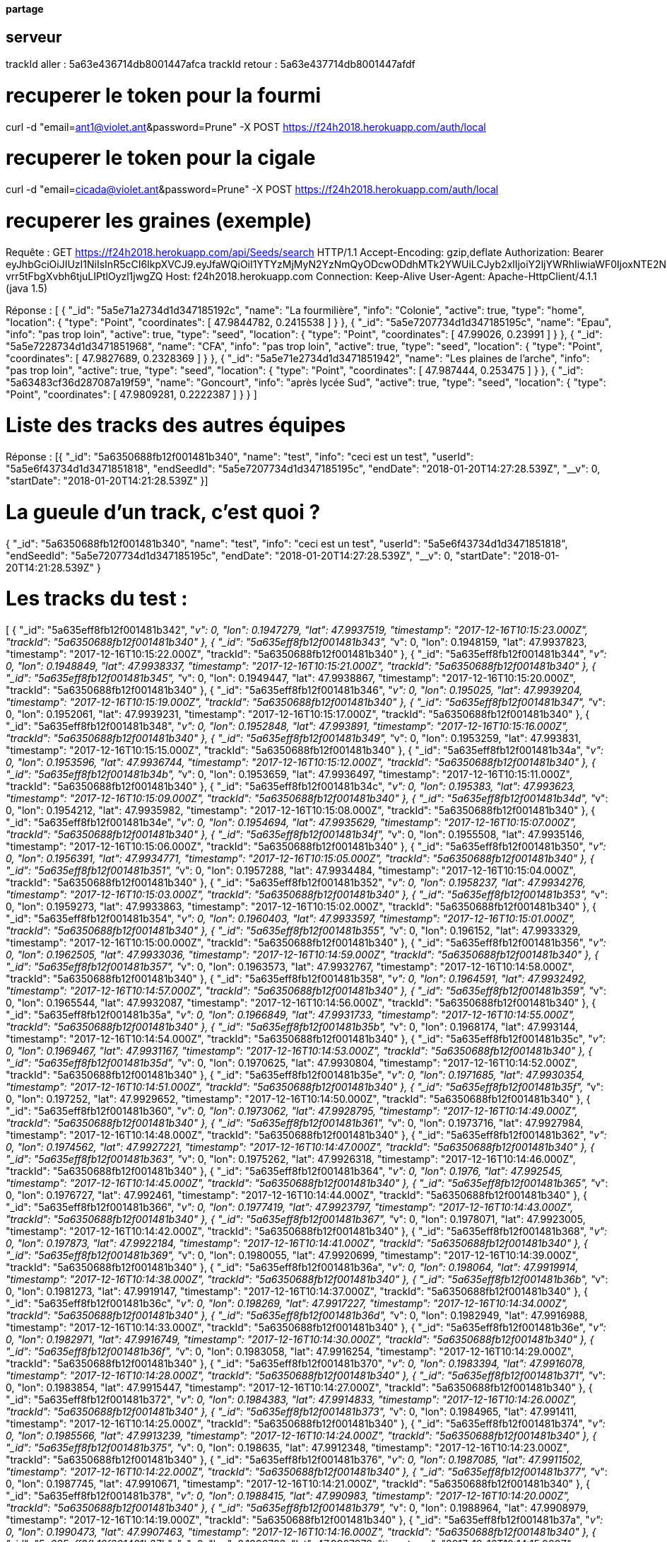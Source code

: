 ==== partage 

== serveur 

trackId aller : 5a63e436714db8001447afca
trackId retour : 5a63e437714db8001447afdf

= recuperer le token pour la fourmi

curl -d "email=ant1@violet.ant&password=Prune" -X POST https://f24h2018.herokuapp.com/auth/local

= recuperer le token pour la cigale

curl -d "email=cicada@violet.ant&password=Prune" -X POST https://f24h2018.herokuapp.com/auth/local

= recuperer les graines (exemple)
Requête :
GET https://f24h2018.herokuapp.com/api/Seeds/search HTTP/1.1
Accept-Encoding: gzip,deflate
Authorization: Bearer eyJhbGciOiJIUzI1NiIsInR5cCI6IkpXVCJ9.eyJfaWQiOiI1YTYzMjMyN2YzNmQyODcwODdhMTk2YWUiLCJyb2xlIjoiY2ljYWRhIiwiaWF0IjoxNTE2NDQ4NTU5LCJleHAiOjE1MTY0NjY1NTl9.vRC4yJZ_HmY-vrr5tFbgXvbh6tjuLIPtlOyzl1jwgZQ
Host: f24h2018.herokuapp.com
Connection: Keep-Alive
User-Agent: Apache-HttpClient/4.1.1 (java 1.5)

Réponse :
[
      {
      "_id": "5a5e71a2734d1d347185192c",
      "name": "La fourmilière",
      "info": "Colonie",
      "active": true,
      "type": "home",
      "location":       {
         "type": "Point",
         "coordinates":          [
            47.9844782,
            0.2415538
         ]
      }
   },
      {
      "_id": "5a5e7207734d1d347185195c",
      "name": "Epau",
      "info": "pas trop loin",
      "active": true,
      "type": "seed",
      "location":       {
         "type": "Point",
         "coordinates":          [
            47.99026,
            0.23991
         ]
      }
   },
      {
      "_id": "5a5e7228734d1d3471851968",
      "name": "CFA",
      "info": "pas trop loin",
      "active": true,
      "type": "seed",
      "location":       {
         "type": "Point",
         "coordinates":          [
            47.9827689,
            0.2328369
         ]
      }
   },
      {
      "_id": "5a5e71e2734d1d3471851942",
      "name": "Les plaines de l'arche",
      "info": "pas trop loin",
      "active": true,
      "type": "seed",
      "location":       {
         "type": "Point",
         "coordinates":          [
            47.987444,
            0.253475
         ]
      }
   },
      {
      "_id": "5a63483cf36d287087a19f59",
      "name": "Goncourt",
      "info": "après lycée Sud",
      "active": true,
      "type": "seed",
      "location":       {
         "type": "Point",
         "coordinates":          [
            47.9809281,
            0.2222387
         ]
      }
   }
]

= Liste des tracks des autres équipes

Réponse :
[{
   "_id": "5a6350688fb12f001481b340",
   "name": "test",
   "info": "ceci est un test",
   "userId": "5a5e6f43734d1d3471851818",
   "endSeedId": "5a5e7207734d1d347185195c",
   "endDate": "2018-01-20T14:27:28.539Z",
   "__v": 0,
   "startDate": "2018-01-20T14:21:28.539Z"
}]

= La gueule d'un track, c'est quoi ?
{
   "_id": "5a6350688fb12f001481b340",
   "name": "test",
   "info": "ceci est un test",
   "userId": "5a5e6f43734d1d3471851818",
   "endSeedId": "5a5e7207734d1d347185195c",
   "endDate": "2018-01-20T14:27:28.539Z",
   "__v": 0,
   "startDate": "2018-01-20T14:21:28.539Z"
}

= Les tracks du test :
[
      {
      "_id": "5a635eff8fb12f001481b342",
      "__v": 0,
      "lon": 0.1947279,
      "lat": 47.9937519,
      "timestamp": "2017-12-16T10:15:23.000Z",
      "trackId": "5a6350688fb12f001481b340"
   },
      {
      "_id": "5a635eff8fb12f001481b343",
      "__v": 0,
      "lon": 0.1948159,
      "lat": 47.9937823,
      "timestamp": "2017-12-16T10:15:22.000Z",
      "trackId": "5a6350688fb12f001481b340"
   },
      {
      "_id": "5a635eff8fb12f001481b344",
      "__v": 0,
      "lon": 0.1948849,
      "lat": 47.9938337,
      "timestamp": "2017-12-16T10:15:21.000Z",
      "trackId": "5a6350688fb12f001481b340"
   },
      {
      "_id": "5a635eff8fb12f001481b345",
      "__v": 0,
      "lon": 0.1949447,
      "lat": 47.9938867,
      "timestamp": "2017-12-16T10:15:20.000Z",
      "trackId": "5a6350688fb12f001481b340"
   },
      {
      "_id": "5a635eff8fb12f001481b346",
      "__v": 0,
      "lon": 0.195025,
      "lat": 47.9939204,
      "timestamp": "2017-12-16T10:15:19.000Z",
      "trackId": "5a6350688fb12f001481b340"
   },
      {
      "_id": "5a635eff8fb12f001481b347",
      "__v": 0,
      "lon": 0.1952061,
      "lat": 47.9939231,
      "timestamp": "2017-12-16T10:15:17.000Z",
      "trackId": "5a6350688fb12f001481b340"
   },
      {
      "_id": "5a635eff8fb12f001481b348",
      "__v": 0,
      "lon": 0.1952848,
      "lat": 47.993891,
      "timestamp": "2017-12-16T10:15:16.000Z",
      "trackId": "5a6350688fb12f001481b340"
   },
      {
      "_id": "5a635eff8fb12f001481b349",
      "__v": 0,
      "lon": 0.1953259,
      "lat": 47.993831,
      "timestamp": "2017-12-16T10:15:15.000Z",
      "trackId": "5a6350688fb12f001481b340"
   },
      {
      "_id": "5a635eff8fb12f001481b34a",
      "__v": 0,
      "lon": 0.1953596,
      "lat": 47.9936744,
      "timestamp": "2017-12-16T10:15:12.000Z",
      "trackId": "5a6350688fb12f001481b340"
   },
      {
      "_id": "5a635eff8fb12f001481b34b",
      "__v": 0,
      "lon": 0.1953659,
      "lat": 47.9936497,
      "timestamp": "2017-12-16T10:15:11.000Z",
      "trackId": "5a6350688fb12f001481b340"
   },
      {
      "_id": "5a635eff8fb12f001481b34c",
      "__v": 0,
      "lon": 0.195383,
      "lat": 47.993623,
      "timestamp": "2017-12-16T10:15:09.000Z",
      "trackId": "5a6350688fb12f001481b340"
   },
      {
      "_id": "5a635eff8fb12f001481b34d",
      "__v": 0,
      "lon": 0.1954212,
      "lat": 47.9935982,
      "timestamp": "2017-12-16T10:15:08.000Z",
      "trackId": "5a6350688fb12f001481b340"
   },
      {
      "_id": "5a635eff8fb12f001481b34e",
      "__v": 0,
      "lon": 0.1954694,
      "lat": 47.9935629,
      "timestamp": "2017-12-16T10:15:07.000Z",
      "trackId": "5a6350688fb12f001481b340"
   },
      {
      "_id": "5a635eff8fb12f001481b34f",
      "__v": 0,
      "lon": 0.1955508,
      "lat": 47.9935146,
      "timestamp": "2017-12-16T10:15:06.000Z",
      "trackId": "5a6350688fb12f001481b340"
   },
      {
      "_id": "5a635eff8fb12f001481b350",
      "__v": 0,
      "lon": 0.1956391,
      "lat": 47.9934771,
      "timestamp": "2017-12-16T10:15:05.000Z",
      "trackId": "5a6350688fb12f001481b340"
   },
      {
      "_id": "5a635eff8fb12f001481b351",
      "__v": 0,
      "lon": 0.1957288,
      "lat": 47.9934484,
      "timestamp": "2017-12-16T10:15:04.000Z",
      "trackId": "5a6350688fb12f001481b340"
   },
      {
      "_id": "5a635eff8fb12f001481b352",
      "__v": 0,
      "lon": 0.1958237,
      "lat": 47.9934276,
      "timestamp": "2017-12-16T10:15:03.000Z",
      "trackId": "5a6350688fb12f001481b340"
   },
      {
      "_id": "5a635eff8fb12f001481b353",
      "__v": 0,
      "lon": 0.1959273,
      "lat": 47.9933863,
      "timestamp": "2017-12-16T10:15:02.000Z",
      "trackId": "5a6350688fb12f001481b340"
   },
      {
      "_id": "5a635eff8fb12f001481b354",
      "__v": 0,
      "lon": 0.1960403,
      "lat": 47.9933597,
      "timestamp": "2017-12-16T10:15:01.000Z",
      "trackId": "5a6350688fb12f001481b340"
   },
      {
      "_id": "5a635eff8fb12f001481b355",
      "__v": 0,
      "lon": 0.196152,
      "lat": 47.9933329,
      "timestamp": "2017-12-16T10:15:00.000Z",
      "trackId": "5a6350688fb12f001481b340"
   },
      {
      "_id": "5a635eff8fb12f001481b356",
      "__v": 0,
      "lon": 0.1962505,
      "lat": 47.9933036,
      "timestamp": "2017-12-16T10:14:59.000Z",
      "trackId": "5a6350688fb12f001481b340"
   },
      {
      "_id": "5a635eff8fb12f001481b357",
      "__v": 0,
      "lon": 0.1963573,
      "lat": 47.9932767,
      "timestamp": "2017-12-16T10:14:58.000Z",
      "trackId": "5a6350688fb12f001481b340"
   },
      {
      "_id": "5a635eff8fb12f001481b358",
      "__v": 0,
      "lon": 0.1964591,
      "lat": 47.9932492,
      "timestamp": "2017-12-16T10:14:57.000Z",
      "trackId": "5a6350688fb12f001481b340"
   },
      {
      "_id": "5a635eff8fb12f001481b359",
      "__v": 0,
      "lon": 0.1965544,
      "lat": 47.9932087,
      "timestamp": "2017-12-16T10:14:56.000Z",
      "trackId": "5a6350688fb12f001481b340"
   },
      {
      "_id": "5a635eff8fb12f001481b35a",
      "__v": 0,
      "lon": 0.1966849,
      "lat": 47.9931733,
      "timestamp": "2017-12-16T10:14:55.000Z",
      "trackId": "5a6350688fb12f001481b340"
   },
      {
      "_id": "5a635eff8fb12f001481b35b",
      "__v": 0,
      "lon": 0.1968174,
      "lat": 47.993144,
      "timestamp": "2017-12-16T10:14:54.000Z",
      "trackId": "5a6350688fb12f001481b340"
   },
      {
      "_id": "5a635eff8fb12f001481b35c",
      "__v": 0,
      "lon": 0.1969467,
      "lat": 47.9931167,
      "timestamp": "2017-12-16T10:14:53.000Z",
      "trackId": "5a6350688fb12f001481b340"
   },
      {
      "_id": "5a635eff8fb12f001481b35d",
      "__v": 0,
      "lon": 0.1970625,
      "lat": 47.9930804,
      "timestamp": "2017-12-16T10:14:52.000Z",
      "trackId": "5a6350688fb12f001481b340"
   },
      {
      "_id": "5a635eff8fb12f001481b35e",
      "__v": 0,
      "lon": 0.1971685,
      "lat": 47.9930354,
      "timestamp": "2017-12-16T10:14:51.000Z",
      "trackId": "5a6350688fb12f001481b340"
   },
      {
      "_id": "5a635eff8fb12f001481b35f",
      "__v": 0,
      "lon": 0.197252,
      "lat": 47.9929652,
      "timestamp": "2017-12-16T10:14:50.000Z",
      "trackId": "5a6350688fb12f001481b340"
   },
      {
      "_id": "5a635eff8fb12f001481b360",
      "__v": 0,
      "lon": 0.1973062,
      "lat": 47.9928795,
      "timestamp": "2017-12-16T10:14:49.000Z",
      "trackId": "5a6350688fb12f001481b340"
   },
      {
      "_id": "5a635eff8fb12f001481b361",
      "__v": 0,
      "lon": 0.1973716,
      "lat": 47.9927984,
      "timestamp": "2017-12-16T10:14:48.000Z",
      "trackId": "5a6350688fb12f001481b340"
   },
      {
      "_id": "5a635eff8fb12f001481b362",
      "__v": 0,
      "lon": 0.1974562,
      "lat": 47.9927221,
      "timestamp": "2017-12-16T10:14:47.000Z",
      "trackId": "5a6350688fb12f001481b340"
   },
      {
      "_id": "5a635eff8fb12f001481b363",
      "__v": 0,
      "lon": 0.1975262,
      "lat": 47.9926318,
      "timestamp": "2017-12-16T10:14:46.000Z",
      "trackId": "5a6350688fb12f001481b340"
   },
      {
      "_id": "5a635eff8fb12f001481b364",
      "__v": 0,
      "lon": 0.1976,
      "lat": 47.992545,
      "timestamp": "2017-12-16T10:14:45.000Z",
      "trackId": "5a6350688fb12f001481b340"
   },
      {
      "_id": "5a635eff8fb12f001481b365",
      "__v": 0,
      "lon": 0.1976727,
      "lat": 47.992461,
      "timestamp": "2017-12-16T10:14:44.000Z",
      "trackId": "5a6350688fb12f001481b340"
   },
      {
      "_id": "5a635eff8fb12f001481b366",
      "__v": 0,
      "lon": 0.1977419,
      "lat": 47.9923797,
      "timestamp": "2017-12-16T10:14:43.000Z",
      "trackId": "5a6350688fb12f001481b340"
   },
      {
      "_id": "5a635eff8fb12f001481b367",
      "__v": 0,
      "lon": 0.1978071,
      "lat": 47.9923005,
      "timestamp": "2017-12-16T10:14:42.000Z",
      "trackId": "5a6350688fb12f001481b340"
   },
      {
      "_id": "5a635eff8fb12f001481b368",
      "__v": 0,
      "lon": 0.197873,
      "lat": 47.9922184,
      "timestamp": "2017-12-16T10:14:41.000Z",
      "trackId": "5a6350688fb12f001481b340"
   },
      {
      "_id": "5a635eff8fb12f001481b369",
      "__v": 0,
      "lon": 0.1980055,
      "lat": 47.9920699,
      "timestamp": "2017-12-16T10:14:39.000Z",
      "trackId": "5a6350688fb12f001481b340"
   },
      {
      "_id": "5a635eff8fb12f001481b36a",
      "__v": 0,
      "lon": 0.198064,
      "lat": 47.9919914,
      "timestamp": "2017-12-16T10:14:38.000Z",
      "trackId": "5a6350688fb12f001481b340"
   },
      {
      "_id": "5a635eff8fb12f001481b36b",
      "__v": 0,
      "lon": 0.1981273,
      "lat": 47.9919147,
      "timestamp": "2017-12-16T10:14:37.000Z",
      "trackId": "5a6350688fb12f001481b340"
   },
      {
      "_id": "5a635eff8fb12f001481b36c",
      "__v": 0,
      "lon": 0.198269,
      "lat": 47.9917227,
      "timestamp": "2017-12-16T10:14:34.000Z",
      "trackId": "5a6350688fb12f001481b340"
   },
      {
      "_id": "5a635eff8fb12f001481b36d",
      "__v": 0,
      "lon": 0.1982949,
      "lat": 47.9916988,
      "timestamp": "2017-12-16T10:14:33.000Z",
      "trackId": "5a6350688fb12f001481b340"
   },
      {
      "_id": "5a635eff8fb12f001481b36e",
      "__v": 0,
      "lon": 0.1982971,
      "lat": 47.9916749,
      "timestamp": "2017-12-16T10:14:30.000Z",
      "trackId": "5a6350688fb12f001481b340"
   },
      {
      "_id": "5a635eff8fb12f001481b36f",
      "__v": 0,
      "lon": 0.1983058,
      "lat": 47.9916254,
      "timestamp": "2017-12-16T10:14:29.000Z",
      "trackId": "5a6350688fb12f001481b340"
   },
      {
      "_id": "5a635eff8fb12f001481b370",
      "__v": 0,
      "lon": 0.1983394,
      "lat": 47.9916078,
      "timestamp": "2017-12-16T10:14:28.000Z",
      "trackId": "5a6350688fb12f001481b340"
   },
      {
      "_id": "5a635eff8fb12f001481b371",
      "__v": 0,
      "lon": 0.1983854,
      "lat": 47.9915447,
      "timestamp": "2017-12-16T10:14:27.000Z",
      "trackId": "5a6350688fb12f001481b340"
   },
      {
      "_id": "5a635eff8fb12f001481b372",
      "__v": 0,
      "lon": 0.1984383,
      "lat": 47.9914833,
      "timestamp": "2017-12-16T10:14:26.000Z",
      "trackId": "5a6350688fb12f001481b340"
   },
      {
      "_id": "5a635eff8fb12f001481b373",
      "__v": 0,
      "lon": 0.1984965,
      "lat": 47.991411,
      "timestamp": "2017-12-16T10:14:25.000Z",
      "trackId": "5a6350688fb12f001481b340"
   },
      {
      "_id": "5a635eff8fb12f001481b374",
      "__v": 0,
      "lon": 0.1985566,
      "lat": 47.9913239,
      "timestamp": "2017-12-16T10:14:24.000Z",
      "trackId": "5a6350688fb12f001481b340"
   },
      {
      "_id": "5a635eff8fb12f001481b375",
      "__v": 0,
      "lon": 0.198635,
      "lat": 47.9912348,
      "timestamp": "2017-12-16T10:14:23.000Z",
      "trackId": "5a6350688fb12f001481b340"
   },
      {
      "_id": "5a635eff8fb12f001481b376",
      "__v": 0,
      "lon": 0.1987085,
      "lat": 47.9911502,
      "timestamp": "2017-12-16T10:14:22.000Z",
      "trackId": "5a6350688fb12f001481b340"
   },
      {
      "_id": "5a635eff8fb12f001481b377",
      "__v": 0,
      "lon": 0.1987745,
      "lat": 47.9910671,
      "timestamp": "2017-12-16T10:14:21.000Z",
      "trackId": "5a6350688fb12f001481b340"
   },
      {
      "_id": "5a635eff8fb12f001481b378",
      "__v": 0,
      "lon": 0.1988415,
      "lat": 47.990983,
      "timestamp": "2017-12-16T10:14:20.000Z",
      "trackId": "5a6350688fb12f001481b340"
   },
      {
      "_id": "5a635eff8fb12f001481b379",
      "__v": 0,
      "lon": 0.1988964,
      "lat": 47.9908979,
      "timestamp": "2017-12-16T10:14:19.000Z",
      "trackId": "5a6350688fb12f001481b340"
   },
      {
      "_id": "5a635eff8fb12f001481b37a",
      "__v": 0,
      "lon": 0.1990473,
      "lat": 47.9907463,
      "timestamp": "2017-12-16T10:14:16.000Z",
      "trackId": "5a6350688fb12f001481b340"
   },
      {
      "_id": "5a635eff8fb12f001481b37b",
      "__v": 0,
      "lon": 0.1990703,
      "lat": 47.9907278,
      "timestamp": "2017-12-16T10:14:15.000Z",
      "trackId": "5a6350688fb12f001481b340"
   },
      {
      "_id": "5a635eff8fb12f001481b37c",
      "__v": 0,
      "lon": 0.1990884,
      "lat": 47.9907142,
      "timestamp": "2017-12-16T10:14:13.000Z",
      "trackId": "5a6350688fb12f001481b340"
   },
      {
      "_id": "5a635eff8fb12f001481b37d",
      "__v": 0,
      "lon": 0.1991063,
      "lat": 47.9907002,
      "timestamp": "2017-12-16T10:14:12.000Z",
      "trackId": "5a6350688fb12f001481b340"
   },
      {
      "_id": "5a635eff8fb12f001481b37e",
      "__v": 0,
      "lon": 0.1991454,
      "lat": 47.990679,
      "timestamp": "2017-12-16T10:14:11.000Z",
      "trackId": "5a6350688fb12f001481b340"
   },
      {
      "_id": "5a635eff8fb12f001481b37f",
      "__v": 0,
      "lon": 0.1991897,
      "lat": 47.990622,
      "timestamp": "2017-12-16T10:14:10.000Z",
      "trackId": "5a6350688fb12f001481b340"
   },
      {
      "_id": "5a635eff8fb12f001481b380",
      "__v": 0,
      "lon": 0.1992336,
      "lat": 47.9905552,
      "timestamp": "2017-12-16T10:14:09.000Z",
      "trackId": "5a6350688fb12f001481b340"
   },
      {
      "_id": "5a635eff8fb12f001481b381",
      "__v": 0,
      "lon": 0.1992839,
      "lat": 47.9904837,
      "timestamp": "2017-12-16T10:14:09.501Z",
      "trackId": "5a6350688fb12f001481b340"
   },
      {
      "_id": "5a635eff8fb12f001481b382",
      "__v": 0,
      "lon": 0.1992839,
      "lat": 47.9904837,
      "timestamp": "2017-12-16T10:14:08.000Z",
      "trackId": "5a6350688fb12f001481b340"
   },
      {
      "_id": "5a635eff8fb12f001481b383",
      "__v": 0,
      "lon": 0.199346,
      "lat": 47.990405,
      "timestamp": "2017-12-16T10:14:07.000Z",
      "trackId": "5a6350688fb12f001481b340"
   },
      {
      "_id": "5a635eff8fb12f001481b384",
      "__v": 0,
      "lon": 0.19941,
      "lat": 47.9903258,
      "timestamp": "2017-12-16T10:14:06.000Z",
      "trackId": "5a6350688fb12f001481b340"
   },
      {
      "_id": "5a635eff8fb12f001481b385",
      "__v": 0,
      "lon": 0.199482,
      "lat": 47.9902431,
      "timestamp": "2017-12-16T10:14:05.000Z",
      "trackId": "5a6350688fb12f001481b340"
   },
      {
      "_id": "5a635eff8fb12f001481b386",
      "__v": 0,
      "lon": 0.1995567,
      "lat": 47.9901606,
      "timestamp": "2017-12-16T10:14:04.000Z",
      "trackId": "5a6350688fb12f001481b340"
   },
      {
      "_id": "5a635eff8fb12f001481b387",
      "__v": 0,
      "lon": 0.199625,
      "lat": 47.9900862,
      "timestamp": "2017-12-16T10:14:03.000Z",
      "trackId": "5a6350688fb12f001481b340"
   },
      {
      "_id": "5a635eff8fb12f001481b388",
      "__v": 0,
      "lon": 0.1996809,
      "lat": 47.9900249,
      "timestamp": "2017-12-16T10:14:02.000Z",
      "trackId": "5a6350688fb12f001481b340"
   },
      {
      "_id": "5a635eff8fb12f001481b389",
      "__v": 0,
      "lon": 0.1997303,
      "lat": 47.9899832,
      "timestamp": "2017-12-16T10:14:01.000Z",
      "trackId": "5a6350688fb12f001481b340"
   },
      {
      "_id": "5a635eff8fb12f001481b38a",
      "__v": 0,
      "lon": 0.1997982,
      "lat": 47.9899198,
      "timestamp": "2017-12-16T10:13:59.000Z",
      "trackId": "5a6350688fb12f001481b340"
   },
      {
      "_id": "5a635eff8fb12f001481b38b",
      "__v": 0,
      "lon": 0.1998213,
      "lat": 47.9899034,
      "timestamp": "2017-12-16T10:13:56.000Z",
      "trackId": "5a6350688fb12f001481b340"
   },
      {
      "_id": "5a635eff8fb12f001481b38c",
      "__v": 0,
      "lon": 0.1998375,
      "lat": 47.9898856,
      "timestamp": "2017-12-16T10:13:55.000Z",
      "trackId": "5a6350688fb12f001481b340"
   },
      {
      "_id": "5a635eff8fb12f001481b38d",
      "__v": 0,
      "lon": 0.1998866,
      "lat": 47.9898461,
      "timestamp": "2017-12-16T10:13:54.000Z",
      "trackId": "5a6350688fb12f001481b340"
   },
      {
      "_id": "5a635eff8fb12f001481b38e",
      "__v": 0,
      "lon": 0.1999347,
      "lat": 47.9897864,
      "timestamp": "2017-12-16T10:13:53.000Z",
      "trackId": "5a6350688fb12f001481b340"
   },
      {
      "_id": "5a635eff8fb12f001481b38f",
      "__v": 0,
      "lon": 0.1999968,
      "lat": 47.9897233,
      "timestamp": "2017-12-16T10:13:52.000Z",
      "trackId": "5a6350688fb12f001481b340"
   },
      {
      "_id": "5a635eff8fb12f001481b390",
      "__v": 0,
      "lon": 0.2000543,
      "lat": 47.9896509,
      "timestamp": "2017-12-16T10:13:51.000Z",
      "trackId": "5a6350688fb12f001481b340"
   },
      {
      "_id": "5a635eff8fb12f001481b391",
      "__v": 0,
      "lon": 0.2001125,
      "lat": 47.9895669,
      "timestamp": "2017-12-16T10:13:50.000Z",
      "trackId": "5a6350688fb12f001481b340"
   },
      {
      "_id": "5a635eff8fb12f001481b392",
      "__v": 0,
      "lon": 0.2001758,
      "lat": 47.9894876,
      "timestamp": "2017-12-16T10:13:49.000Z",
      "trackId": "5a6350688fb12f001481b340"
   },
      {
      "_id": "5a635eff8fb12f001481b393",
      "__v": 0,
      "lon": 0.1916924,
      "lat": 47.9945019,
      "timestamp": "2017-12-16T10:15:43.000Z",
      "trackId": "5a6350688fb12f001481b340"
   },
      {
      "_id": "5a635eff8fb12f001481b394",
      "__v": 0,
      "lon": 0.1918422,
      "lat": 47.9944673,
      "timestamp": "2017-12-16T10:15:42.000Z",
      "trackId": "5a6350688fb12f001481b340"
   },
      {
      "_id": "5a635eff8fb12f001481b395",
      "__v": 0,
      "lon": 0.1919992,
      "lat": 47.9944275,
      "timestamp": "2017-12-16T10:15:41.000Z",
      "trackId": "5a6350688fb12f001481b340"
   },
      {
      "_id": "5a635eff8fb12f001481b396",
      "__v": 0,
      "lon": 0.1921622,
      "lat": 47.9943783,
      "timestamp": "2017-12-16T10:15:40.000Z",
      "trackId": "5a6350688fb12f001481b340"
   },
      {
      "_id": "5a635eff8fb12f001481b397",
      "__v": 0,
      "lon": 0.1923292,
      "lat": 47.9943378,
      "timestamp": "2017-12-16T10:15:39.000Z",
      "trackId": "5a6350688fb12f001481b340"
   },
      {
      "_id": "5a635eff8fb12f001481b398",
      "__v": 0,
      "lon": 0.1924918,
      "lat": 47.9942854,
      "timestamp": "2017-12-16T10:15:38.000Z",
      "trackId": "5a6350688fb12f001481b340"
   },
      {
      "_id": "5a635eff8fb12f001481b399",
      "__v": 0,
      "lon": 0.1926632,
      "lat": 47.9942468,
      "timestamp": "2017-12-16T10:15:37.000Z",
      "trackId": "5a6350688fb12f001481b340"
   },
      {
      "_id": "5a635eff8fb12f001481b39a",
      "__v": 0,
      "lon": 0.1928241,
      "lat": 47.9942118,
      "timestamp": "2017-12-16T10:15:36.000Z",
      "trackId": "5a6350688fb12f001481b340"
   },
      {
      "_id": "5a635eff8fb12f001481b39b",
      "__v": 0,
      "lon": 0.1929854,
      "lat": 47.9941609,
      "timestamp": "2017-12-16T10:15:35.000Z",
      "trackId": "5a6350688fb12f001481b340"
   },
      {
      "_id": "5a635eff8fb12f001481b39c",
      "__v": 0,
      "lon": 0.1931467,
      "lat": 47.9941216,
      "timestamp": "2017-12-16T10:15:34.000Z",
      "trackId": "5a6350688fb12f001481b340"
   },
      {
      "_id": "5a635eff8fb12f001481b39d",
      "__v": 0,
      "lon": 0.193304,
      "lat": 47.9940749,
      "timestamp": "2017-12-16T10:15:33.000Z",
      "trackId": "5a6350688fb12f001481b340"
   },
      {
      "_id": "5a635eff8fb12f001481b39e",
      "__v": 0,
      "lon": 0.1934681,
      "lat": 47.9940405,
      "timestamp": "2017-12-16T10:15:32.000Z",
      "trackId": "5a6350688fb12f001481b340"
   },
      {
      "_id": "5a635eff8fb12f001481b39f",
      "__v": 0,
      "lon": 0.193627,
      "lat": 47.9939991,
      "timestamp": "2017-12-16T10:15:31.000Z",
      "trackId": "5a6350688fb12f001481b340"
   },
      {
      "_id": "5a635eff8fb12f001481b3a0",
      "__v": 0,
      "lon": 0.1937905,
      "lat": 47.9939564,
      "timestamp": "2017-12-16T10:15:30.000Z",
      "trackId": "5a6350688fb12f001481b340"
   },
      {
      "_id": "5a635eff8fb12f001481b3a1",
      "__v": 0,
      "lon": 0.1939486,
      "lat": 47.9939166,
      "timestamp": "2017-12-16T10:15:29.000Z",
      "trackId": "5a6350688fb12f001481b340"
   },
      {
      "_id": "5a635eff8fb12f001481b3a2",
      "__v": 0,
      "lon": 0.1940936,
      "lat": 47.9938796,
      "timestamp": "2017-12-16T10:15:28.000Z",
      "trackId": "5a6350688fb12f001481b340"
   },
      {
      "_id": "5a635eff8fb12f001481b3a3",
      "__v": 0,
      "lon": 0.1942315,
      "lat": 47.9938409,
      "timestamp": "2017-12-16T10:15:27.000Z",
      "trackId": "5a6350688fb12f001481b340"
   },
      {
      "_id": "5a635eff8fb12f001481b3a4",
      "__v": 0,
      "lon": 0.1943688,
      "lat": 47.9938039,
      "timestamp": "2017-12-16T10:15:26.000Z",
      "trackId": "5a6350688fb12f001481b340"
   },
      {
      "_id": "5a635eff8fb12f001481b3a5",
      "__v": 0,
      "lon": 0.1944977,
      "lat": 47.9937699,
      "timestamp": "2017-12-16T10:15:25.000Z",
      "trackId": "5a6350688fb12f001481b340"
   },
      {
      "_id": "5a635eff8fb12f001481b3a6",
      "__v": 0,
      "lon": 0.194616,
      "lat": 47.9937469,
      "timestamp": "2017-12-16T10:15:24.000Z",
      "trackId": "5a6350688fb12f001481b340"
   },
      {
      "_id": "5a635eff8fb12f001481b3a7",
      "__v": 0,
      "lon": 0.2002374,
      "lat": 47.989422,
      "timestamp": "2017-12-16T10:13:48.000Z",
      "trackId": "5a6350688fb12f001481b340"
   },
      {
      "_id": "5a635eff8fb12f001481b3a8",
      "__v": 0,
      "lon": 0.200343,
      "lat": 47.9893014,
      "timestamp": "2017-12-16T10:13:45.000Z",
      "trackId": "5a6350688fb12f001481b340"
   },
      {
      "_id": "5a635eff8fb12f001481b3a9",
      "__v": 0,
      "lon": 0.2003569,
      "lat": 47.9892878,
      "timestamp": "2017-12-16T10:13:43.000Z",
      "trackId": "5a6350688fb12f001481b340"
   },
      {
      "_id": "5a635eff8fb12f001481b3aa",
      "__v": 0,
      "lon": 0.2003692,
      "lat": 47.9892759,
      "timestamp": "2017-12-16T10:13:42.000Z",
      "trackId": "5a6350688fb12f001481b340"
   },
      {
      "_id": "5a635eff8fb12f001481b3ab",
      "__v": 0,
      "lon": 0.200393,
      "lat": 47.9892456,
      "timestamp": "2017-12-16T10:13:41.000Z",
      "trackId": "5a6350688fb12f001481b340"
   },
      {
      "_id": "5a635eff8fb12f001481b3ac",
      "__v": 0,
      "lon": 0.200436,
      "lat": 47.9891898,
      "timestamp": "2017-12-16T10:13:40.000Z",
      "trackId": "5a6350688fb12f001481b340"
   },
      {
      "_id": "5a635eff8fb12f001481b3ad",
      "__v": 0,
      "lon": 0.2004917,
      "lat": 47.9891316,
      "timestamp": "2017-12-16T10:13:39.000Z",
      "trackId": "5a6350688fb12f001481b340"
   },
      {
      "_id": "5a635eff8fb12f001481b3ae",
      "__v": 0,
      "lon": 0.2005521,
      "lat": 47.9890633,
      "timestamp": "2017-12-16T10:13:38.000Z",
      "trackId": "5a6350688fb12f001481b340"
   },
      {
      "_id": "5a635eff8fb12f001481b3af",
      "__v": 0,
      "lon": 0.2006132,
      "lat": 47.9889899,
      "timestamp": "2017-12-16T10:13:37.000Z",
      "trackId": "5a6350688fb12f001481b340"
   },
      {
      "_id": "5a635eff8fb12f001481b3b0",
      "__v": 0,
      "lon": 0.200681,
      "lat": 47.9889143,
      "timestamp": "2017-12-16T10:13:36.000Z",
      "trackId": "5a6350688fb12f001481b340"
   },
      {
      "_id": "5a635eff8fb12f001481b3b1",
      "__v": 0,
      "lon": 0.2007444,
      "lat": 47.988835,
      "timestamp": "2017-12-16T10:13:35.000Z",
      "trackId": "5a6350688fb12f001481b340"
   },
      {
      "_id": "5a635eff8fb12f001481b3b2",
      "__v": 0,
      "lon": 0.2008216,
      "lat": 47.9887481,
      "timestamp": "2017-12-16T10:13:34.000Z",
      "trackId": "5a6350688fb12f001481b340"
   },
      {
      "_id": "5a635eff8fb12f001481b3b3",
      "__v": 0,
      "lon": 0.2008958,
      "lat": 47.9886675,
      "timestamp": "2017-12-16T10:13:33.000Z",
      "trackId": "5a6350688fb12f001481b340"
   },
      {
      "_id": "5a635eff8fb12f001481b3b4",
      "__v": 0,
      "lon": 0.2009656,
      "lat": 47.9885869,
      "timestamp": "2017-12-16T10:13:32.000Z",
      "trackId": "5a6350688fb12f001481b340"
   },
      {
      "_id": "5a635eff8fb12f001481b3b5",
      "__v": 0,
      "lon": 0.2010358,
      "lat": 47.9885087,
      "timestamp": "2017-12-16T10:13:31.000Z",
      "trackId": "5a6350688fb12f001481b340"
   },
      {
      "_id": "5a635eff8fb12f001481b3b6",
      "__v": 0,
      "lon": 0.2010999,
      "lat": 47.9884361,
      "timestamp": "2017-12-16T10:13:30.000Z",
      "trackId": "5a6350688fb12f001481b340"
   },
      {
      "_id": "5a635eff8fb12f001481b3b7",
      "__v": 0,
      "lon": 0.2011728,
      "lat": 47.9883701,
      "timestamp": "2017-12-16T10:13:29.000Z",
      "trackId": "5a6350688fb12f001481b340"
   },
      {
      "_id": "5a635eff8fb12f001481b3b8",
      "__v": 0,
      "lon": 0.2012298,
      "lat": 47.9883085,
      "timestamp": "2017-12-16T10:13:28.000Z",
      "trackId": "5a6350688fb12f001481b340"
   },
      {
      "_id": "5a635eff8fb12f001481b3b9",
      "__v": 0,
      "lon": 0.2012836,
      "lat": 47.9882503,
      "timestamp": "2017-12-16T10:13:27.000Z",
      "trackId": "5a6350688fb12f001481b340"
   },
      {
      "_id": "5a635eff8fb12f001481b3ba",
      "__v": 0,
      "lon": 0.2013242,
      "lat": 47.9881949,
      "timestamp": "2017-12-16T10:13:26.000Z",
      "trackId": "5a6350688fb12f001481b340"
   },
      {
      "_id": "5a635eff8fb12f001481b3bb",
      "__v": 0,
      "lon": 0.2013701,
      "lat": 47.9881499,
      "timestamp": "2017-12-16T10:13:25.000Z",
      "trackId": "5a6350688fb12f001481b340"
   },
      {
      "_id": "5a635eff8fb12f001481b3bc",
      "__v": 0,
      "lon": 0.201419,
      "lat": 47.9880958,
      "timestamp": "2017-12-16T10:13:24.000Z",
      "trackId": "5a6350688fb12f001481b340"
   },
      {
      "_id": "5a635eff8fb12f001481b3bd",
      "__v": 0,
      "lon": 0.2014619,
      "lat": 47.9880686,
      "timestamp": "2017-12-16T10:13:23.000Z",
      "trackId": "5a6350688fb12f001481b340"
   },
      {
      "_id": "5a635eff8fb12f001481b3be",
      "__v": 0,
      "lon": 0.2015073,
      "lat": 47.9880276,
      "timestamp": "2017-12-16T10:13:22.000Z",
      "trackId": "5a6350688fb12f001481b340"
   },
      {
      "_id": "5a635eff8fb12f001481b3bf",
      "__v": 0,
      "lon": 0.2016,
      "lat": 47.9879901,
      "timestamp": "2017-12-16T10:13:20.000Z",
      "trackId": "5a6350688fb12f001481b340"
   },
      {
      "_id": "5a635eff8fb12f001481b3c0",
      "__v": 0,
      "lon": 0.2015876,
      "lat": 47.9879727,
      "timestamp": "2017-12-16T10:13:19.766Z",
      "trackId": "5a6350688fb12f001481b340"
   },
      {
      "_id": "5a635eff8fb12f001481b3c1",
      "__v": 0,
      "lon": 0.2012927,
      "lat": 47.9879051,
      "timestamp": "2017-12-16T10:13:18.271Z",
      "trackId": "5a6350688fb12f001481b340"
   }
]

== overpass


= Recuperer les routes de type tertiary donc un rectangle donné
[out:json];
way(47.984393,0.236012,47.984946,0.238951)[highway=tertiary];
(._;>;);

out;


https://wiki.openstreetmap.org/wiki/Map_Features

=======
// Javascript
function getDistanceFromLatLonInKm(lat1,lon1,lat2,lon2) {
  var R = 6371; // Radius of the earth in km
  var dLat = deg2rad(lat2-lat1);  // deg2rad below
  var dLon = deg2rad(lon2-lon1); 
  var a = 
    Math.sin(dLat/2) * Math.sin(dLat/2) +
    Math.cos(deg2rad(lat1)) * Math.cos(deg2rad(lat2)) * 
    Math.sin(dLon/2) * Math.sin(dLon/2)
    ; 
  var c = 2 * Math.atan2(Math.sqrt(a), Math.sqrt(1-a)); 
  var d = R * c; // Distance in km
  return d;
}

function deg2rad(deg) {
  return deg * (Math.PI/180)
}


